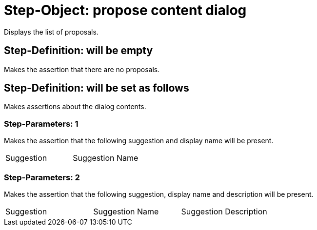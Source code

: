 = Step-Object: propose content dialog

Displays the list of proposals.

== Step-Definition: will be empty

Makes the assertion that there are no proposals.

== Step-Definition: will be set as follows

Makes assertions about the dialog contents.

=== Step-Parameters: 1

Makes the assertion that the following suggestion and display name will be present.

|===
| Suggestion | Suggestion Name
|===

=== Step-Parameters: 2

Makes the assertion that the following suggestion, display name and description will be present.

|===
| Suggestion | Suggestion Name | Suggestion Description
|===

